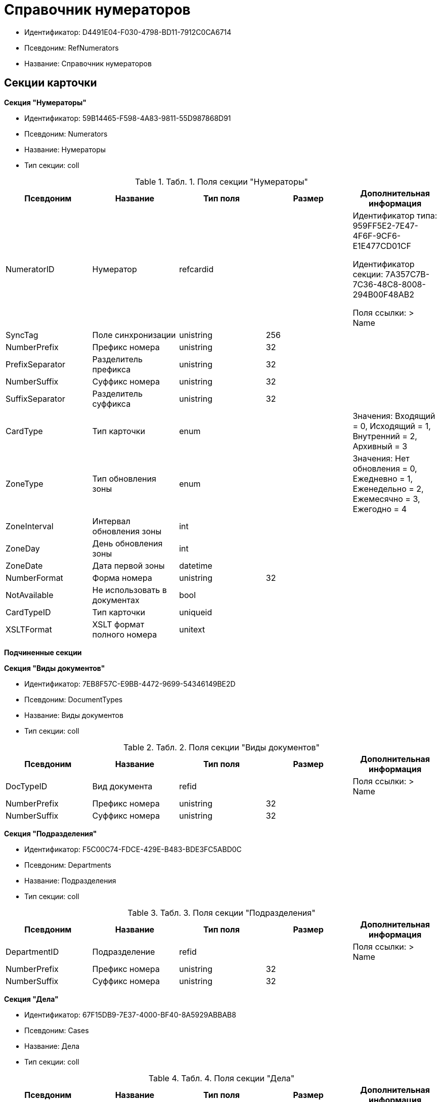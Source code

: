 = Справочник нумераторов

* Идентификатор: D4491E04-F030-4798-BD11-7912C0CA6714
* Псевдоним: RefNumerators
* Название: Справочник нумераторов

== Секции карточки

*Секция "Нумераторы"*

* Идентификатор: 59B14465-F598-4A83-9811-55D987868D91
* Псевдоним: Numerators
* Название: Нумераторы
* Тип секции: coll

.[.table--title-label]##Табл. 1. ##[.title]##Поля секции "Нумераторы"##
[width="100%",cols="20%,20%,20%,20%,20%",options="header"]
|===
|Псевдоним |Название |Тип поля |Размер |Дополнительная информация
|NumeratorID |Нумератор |refcardid | a|
Идентификатор типа: 959FF5E2-7E47-4F6F-9CF6-E1E477CD01CF

Идентификатор секции: 7A357C7B-7C36-48C8-8008-294B00F48AB2

Поля ссылки: > Name

|SyncTag |Поле синхронизации |unistring |256 |
|NumberPrefix |Префикс номера |unistring |32 |
|PrefixSeparator |Разделитель префикса |unistring |32 |
|NumberSuffix |Суффикс номера |unistring |32 |
|SuffixSeparator |Разделитель суффикса |unistring |32 |
|CardType |Тип карточки |enum | |Значения: Входящий = 0, Исходящий = 1, Внутренний = 2, Архивный = 3
|ZoneType |Тип обновления зоны |enum | |Значения: Нет обновления = 0, Ежедневно = 1, Еженедельно = 2, Ежемесячно = 3, Ежегодно = 4
|ZoneInterval |Интервал обновления зоны |int | |
|ZoneDay |День обновления зоны |int | |
|ZoneDate |Дата первой зоны |datetime | |
|NumberFormat |Форма номера |unistring |32 |
|NotAvailable |Не использовать в документах |bool | |
|CardTypeID |Тип карточки |uniqueid | |
|XSLTFormat |XSLT формат полного номера |unitext | |
|===

*Подчиненные секции*

*Секция "Виды документов"*

* Идентификатор: 7EB8F57C-E9BB-4472-9699-54346149BE2D
* Псевдоним: DocumentTypes
* Название: Виды документов
* Тип секции: coll

.[.table--title-label]##Табл. 2. ##[.title]##Поля секции "Виды документов"##
[width="100%",cols="20%,20%,20%,20%,20%",options="header"]
|===
|Псевдоним |Название |Тип поля |Размер |Дополнительная информация
|DocTypeID |Вид документа |refid | |Поля ссылки: > Name
|NumberPrefix |Префикс номера |unistring |32 |
|NumberSuffix |Суффикс номера |unistring |32 |
|===

*Секция "Подразделения"*

* Идентификатор: F5C00C74-FDCE-429E-B483-BDE3FC5ABD0C
* Псевдоним: Departments
* Название: Подразделения
* Тип секции: coll

.[.table--title-label]##Табл. 3. ##[.title]##Поля секции "Подразделения"##
[width="100%",cols="20%,20%,20%,20%,20%",options="header"]
|===
|Псевдоним |Название |Тип поля |Размер |Дополнительная информация
|DepartmentID |Подразделение |refid | |Поля ссылки: > Name
|NumberPrefix |Префикс номера |unistring |32 |
|NumberSuffix |Суффикс номера |unistring |32 |
|===

*Секция "Дела"*

* Идентификатор: 67F15DB9-7E37-4000-BF40-8A5929ABBAB8
* Псевдоним: Cases
* Название: Дела
* Тип секции: coll

.[.table--title-label]##Табл. 4. ##[.title]##Поля секции "Дела"##
[width="100%",cols="20%,20%,20%,20%,20%",options="header"]
|===
|Псевдоним |Название |Тип поля |Размер |Дополнительная информация
|CaseID |Дело |refid | |Поля ссылки: > Name
|NumberPrefix |Префикс номера |unistring |32 |
|NumberSuffix |Суффикс номера |unistring |32 |
|===

*Секция "Тома"*

* Идентификатор: DD5AE8D5-EAB2-4DC2-8434-1C2EBF9BBB30
* Псевдоним: Folders
* Название: Тома
* Тип секции: coll

.[.table--title-label]##Табл. 5. ##[.title]##Поля секции "Тома"##
[width="100%",cols="20%,20%,20%,20%,20%",options="header"]
|===
|Псевдоним |Название |Тип поля |Размер |Дополнительная информация
|FolderID |Том |refid | |Поля ссылки: > Name
|NumberPrefix |Префикс номера |unistring |32 |
|NumberSuffix |Суффикс номера |unistring |32 |
|===

*Секция "Поля номера"*

* Идентификатор: B1BE7123-0A5E-4347-8A97-37A7EC4C8E3A
* Псевдоним: NumberFields
* Название: Поля номера
* Тип секции: coll

.[.table--title-label]##Табл. 6. ##[.title]##Поля секции "Поля номера"##
[width="100%",cols="20%,20%,20%,20%,20%",options="header"]
|===
|Псевдоним |Название |Тип поля |Размер |Дополнительная информация
|Order |Порядок |int | |
|ItemType |Тип записи |enum | |Значения: Номер = 0, Префикс подразделения = 1, Префикс вида документа = 2, Префикс тома = 3, Префикс дела = 4, Суффикс подразделения = 5, Суффикс вида документа = 6, Суффикс папки = 7, Суффикс дела = 8, День = 9, Месяц = 10, Год (4 цифры) = 11, Год (2 цифры) = 12, Квартал = 13
|UseParent |Использовать родительскую запись |bool | |
|PrefixSeparator |Разделитель префикса |unistring |32 |
|SuffixSeparator |Разделитель суффикса |unistring |32 |
|===

*Секция "Пользовательские типы карточек"*

* Идентификатор: 41EAD70B-73E9-4BE9-89F8-CCD1536E9488
* Псевдоним: UserTypes
* Название: Пользовательские типы карточек
* Тип секции: coll

.[.table--title-label]##Табл. 7. ##[.title]##Поля секции "Пользовательские типы карточек"##
[width="100%",cols="20%,20%,20%,20%,20%",options="header"]
|===
|Псевдоним |Название |Тип поля |Размер |Дополнительная информация
|CardTypeID |Тип карточки |uniqueid | |
|===
